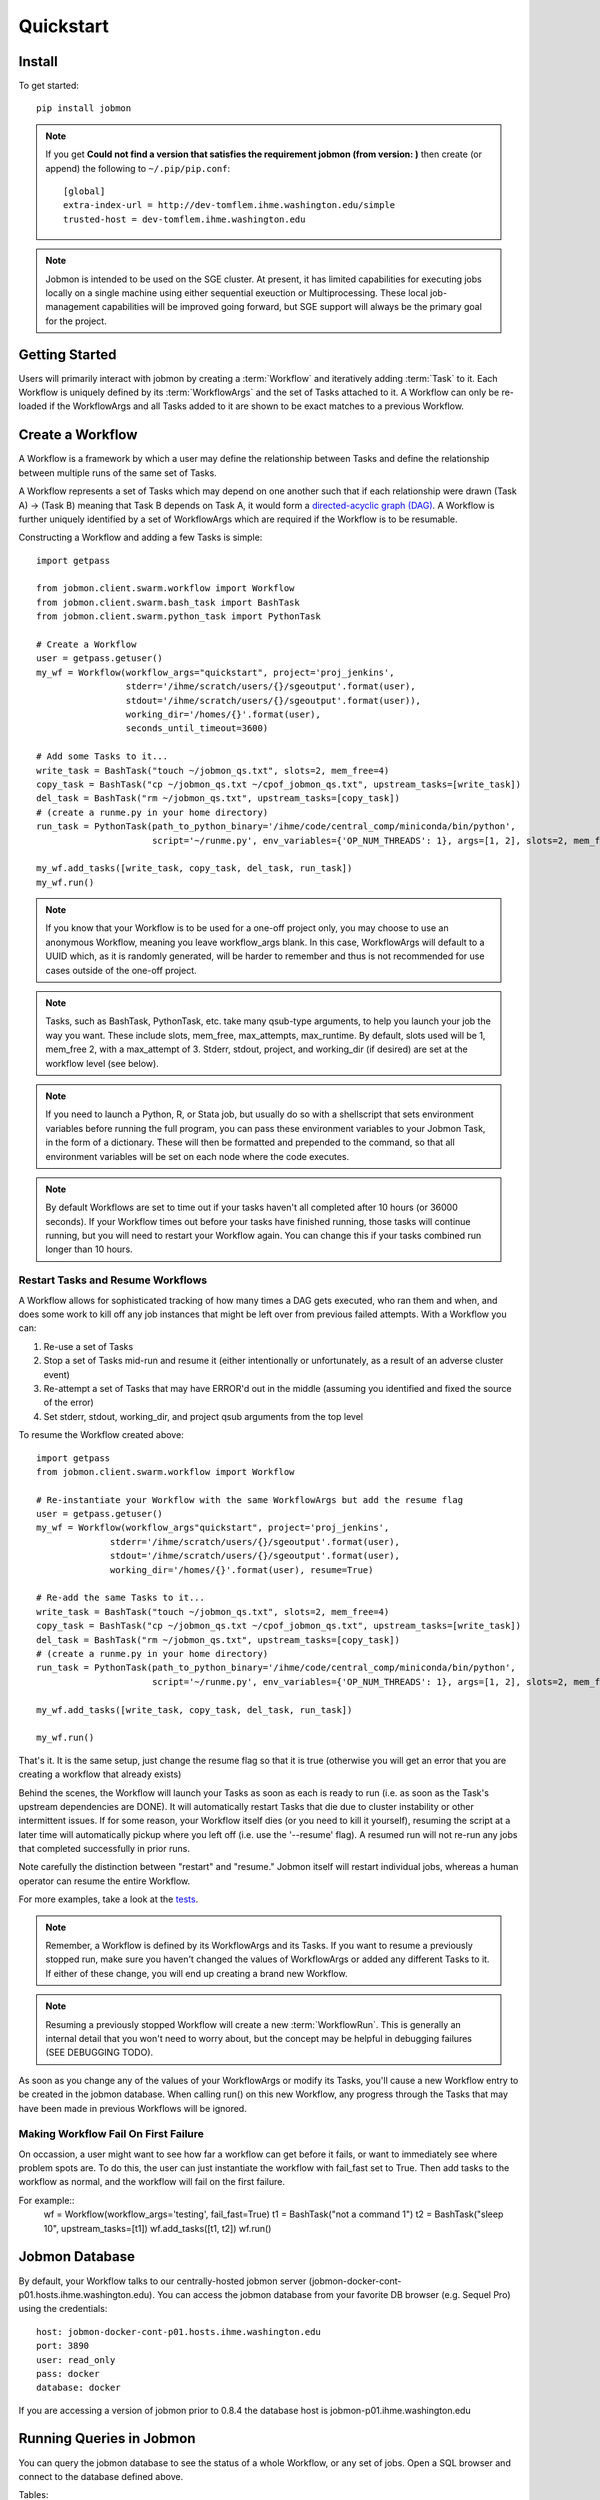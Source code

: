 Quickstart
##########


Install
*******
To get started::

    pip install jobmon

.. note::
    If you get **Could not find a version that satisfies the requirement jobmon (from version: )** then create (or append) the following to ``~/.pip/pip.conf``::

        [global]
        extra-index-url = http://dev-tomflem.ihme.washington.edu/simple
        trusted-host = dev-tomflem.ihme.washington.edu

.. note::

    Jobmon is intended to be used on the SGE cluster. At present, it has
    limited capabilities for executing jobs locally on a single machine using
    either sequential exeuction or Multiprocessing. These local job-management
    capabilities will be improved going forward, but SGE support will always be
    the primary goal for the project.


Getting Started
***************
Users will primarily interact with jobmon by creating a :term:`Workflow` and iteratively
adding :term:`Task` to it. Each Workflow is uniquely defined by its :term:`WorkflowArgs` and the set of Tasks attached to it. A Workflow can only be re-loaded if the WorkflowArgs and all Tasks added to it are shown to be exact matches to a previous Workflow.


Create a Workflow
*****************

A Workflow is a framework by which a user may define the relationship between Tasks and define the relationship between multiple runs of the same set of Tasks.

A Workflow represents a set of Tasks which may depend on one another such that if each relationship were drawn (Task A) -> (Task B) meaning that Task B depends on Task A, it would form a `directed-acyclic graph (DAG) <https://en.wikipedia.org/wiki/Directed_acyclic_graph>`_.  A Workflow is further uniquely identified by a set of WorkflowArgs which are required if the Workflow is to be resumable.

Constructing a Workflow and adding a few Tasks is simple::

    import getpass

    from jobmon.client.swarm.workflow import Workflow
    from jobmon.client.swarm.bash_task import BashTask
    from jobmon.client.swarm.python_task import PythonTask

    # Create a Workflow
    user = getpass.getuser()
    my_wf = Workflow(workflow_args="quickstart", project='proj_jenkins',
                     stderr='/ihme/scratch/users/{}/sgeoutput'.format(user),
                     stdout='/ihme/scratch/users/{}/sgeoutput'.format(user)),
                     working_dir='/homes/{}'.format(user),
                     seconds_until_timeout=3600)

    # Add some Tasks to it...
    write_task = BashTask("touch ~/jobmon_qs.txt", slots=2, mem_free=4)
    copy_task = BashTask("cp ~/jobmon_qs.txt ~/cpof_jobmon_qs.txt", upstream_tasks=[write_task])
    del_task = BashTask("rm ~/jobmon_qs.txt", upstream_tasks=[copy_task])
    # (create a runme.py in your home directory)
    run_task = PythonTask(path_to_python_binary='/ihme/code/central_comp/miniconda/bin/python',
                          script='~/runme.py', env_variables={'OP_NUM_THREADS': 1}, args=[1, 2], slots=2, mem_free=4)

    my_wf.add_tasks([write_task, copy_task, del_task, run_task])
    my_wf.run()

.. note::
    If you know that your Workflow is to be used for a one-off project only, you may choose to use an anonymous Workflow, meaning you leave workflow_args blank. In this case, WorkflowArgs will default to a UUID which, as it is randomly generated, will be harder to remember and thus is not recommended for use cases outside of the one-off project.

.. note::

    Tasks, such as BashTask, PythonTask, etc. take many qsub-type arguments, to help you launch your job the way you want. These include slots, mem_free, max_attempts, max_runtime. By default, slots used will be 1, mem_free 2, with a max_attempt of 3. Stderr, stdout, project, and working_dir (if desired) are set at the workflow level (see below).

.. note::
    If you need to launch a Python, R, or Stata job, but usually do so with a shellscript that sets environment variables before running the full program, you can pass these environment variables to your Jobmon Task, in the form of a dictionary. These will then be formatted and prepended to the command, so that all environment variables will be set on each node where the code executes.

.. note::
    By default Workflows are set to time out if your tasks haven't all completed after 10 hours (or 36000 seconds). If your Workflow times out before your tasks have finished running, those tasks will continue running, but you will need to restart your Workflow again. You can change this if your tasks combined run longer than 10 hours.

Restart Tasks and Resume Workflows
=======================================

A Workflow allows for sophisticated tracking of how many times a DAG gets executed, who ran them and when, and does some work to kill off any job instances that might be left over from previous failed attempts. With a Workflow you can:

#. Re-use a set of Tasks
#. Stop a set of Tasks mid-run and resume it (either intentionally or unfortunately, as
   a result of an adverse cluster event)
#. Re-attempt a set of Tasks that may have ERROR'd out in the middle (assuming you
   identified and fixed the source of the error)
#. Set stderr, stdout, working_dir, and project qsub arguments from the top level

To resume the Workflow created above::

    import getpass
    from jobmon.client.swarm.workflow import Workflow

    # Re-instantiate your Workflow with the same WorkflowArgs but add the resume flag
    user = getpass.getuser()
    my_wf = Workflow(workflow_args"quickstart", project='proj_jenkins',
                  stderr='/ihme/scratch/users/{}/sgeoutput'.format(user),
                  stdout='/ihme/scratch/users/{}/sgeoutput'.format(user),
                  working_dir='/homes/{}'.format(user), resume=True)

    # Re-add the same Tasks to it...
    write_task = BashTask("touch ~/jobmon_qs.txt", slots=2, mem_free=4)
    copy_task = BashTask("cp ~/jobmon_qs.txt ~/cpof_jobmon_qs.txt", upstream_tasks=[write_task])
    del_task = BashTask("rm ~/jobmon_qs.txt", upstream_tasks=[copy_task])
    # (create a runme.py in your home directory)
    run_task = PythonTask(path_to_python_binary='/ihme/code/central_comp/miniconda/bin/python',
                          script='~/runme.py', env_variables={'OP_NUM_THREADS': 1}, args=[1, 2], slots=2, mem_free=4)

    my_wf.add_tasks([write_task, copy_task, del_task, run_task])

    my_wf.run()

That's it. It is the same setup, just change the resume flag so that it is true (otherwise you will get an error that you are creating a workflow that already exists)

Behind the scenes, the Workflow will launch your Tasks as soon as each is
ready to run (i.e. as soon as the Task's upstream dependencies are DONE). It
will automatically restart Tasks that die due to cluster instability or other
intermittent issues. If for some reason, your Workflow itself dies (or you need
to kill it yourself), resuming the script at a later time will automatically pickup
where you left off (i.e. use the '--resume' flag). A resumed run will not
re-run any jobs that completed successfully in prior runs.

Note carefully the distinction between "restart" and "resume."
Jobmon itself will restart individual jobs, whereas a human operator can resume the
entire Workflow.

For more examples, take a look at the `tests <https://stash.ihme.washington.edu/projects/CC/repos/jobmon/browse/tests/test_workflow.py>`_.

.. note::

    Remember, a Workflow is defined by its WorkflowArgs and its Tasks. If you
    want to resume a previously stopped run, make sure you haven't changed the
    values of WorkflowArgs or added any different Tasks to it. If either of these change,
    you will end up creating a brand new Workflow.

.. note::

    Resuming a previously stopped Workflow will create a new
    :term:`WorkflowRun`. This is generally an internal detail that you won't
    need to worry about, but the concept may be helpful in debugging failures
    (SEE DEBUGGING TODO).

.. todo for the jobmon developers::

    (DEBUGGING) Figure out whether/how we want users to interact with
    WorkflowRuns. I tend to think they're only useful for debugging purposes...
    but that leads to the question of what utilities we want to expose to help
    users to debug in general.

As soon as you change any of the values of your WorkflowArgs or modify its Tasks,
you'll cause a new Workflow entry to be created in the jobmon
database. When calling run() on this new Workflow, any progress through the
Tasks that may have been made in previous Workflows will be ignored.

.. todo for the jobmon developers::

    Figure out how we want to give users visibility into the Workflows
    they've created over time.


Making Workflow Fail On First Failure
=======================================

On occassion, a user might want to see how far a workflow can get before it fails,
or want to immediately see where problem spots are. To do this, the user can just
instantiate the workflow with fail_fast set to True. Then add tasks to the workflow
as normal, and the workflow will fail on the first failure.

For example::
    wf = Workflow(workflow_args='testing', fail_fast=True)
    t1 = BashTask("not a command 1")
    t2 = BashTask("sleep 10", upstream_tasks=[t1])
    wf.add_tasks([t1, t2])
    wf.run()


Jobmon Database
***************

By default, your Workflow talks to our centrally-hosted jobmon server
(jobmon-docker-cont-p01.hosts.ihme.washington.edu). You can access the
jobmon database from your favorite DB browser (e.g. Sequel Pro) using the credentials::

    host: jobmon-docker-cont-p01.hosts.ihme.washington.edu
    port: 3890
    user: read_only
    pass: docker
    database: docker

If you are accessing a version of jobmon prior to 0.8.4 the database host is
jobmon-p01.ihme.washington.edu

.. todo for the jobmon developers::

    Create READ-ONLY credentials


Running Queries in Jobmon
*************************


You can query the jobmon database to see the status of a whole Workflow, or any set of jobs.
Open a SQL browser and connect to the database defined above.

Tables:

job
    The (potential) call of a job. Like a function definition in python
job_instance
    An actual run of a job. Like calling a function in python. One job can have multiple job_instances if they are retried
job_instance_error_log
    Any errors produced by a job_instance.
job_instance_status
    Has the status of the running job_instance (as defined in the job_status table).
job_status
    Meta-data table that defines the four states of a job_instance.
task_dag
    Has every entry of task dags created, as identified by a dag_id and dag_hash
workflow
    Has every workflow created, along with it's associated dag_id, and workflow_args
workflow_run
    Has every run of a workflow, paired with it's workflow, as identified by workflow_id
workflow_run_status
    Meta-data table that defines the four states of a Workflow Run
workflow_status
    Meta-data table that defines the five states of a Workflow

You will need to know your workflow_id or dag_id. Hopefully your application logged it, otherwise it will be obvious by name as one of the recent entries in the task_dag table.

For example, the following command shows the current status of all jobs in dag 191:
    SELECT status, count(*) FROM job WHERE dag_id=191 GROUP BY status

